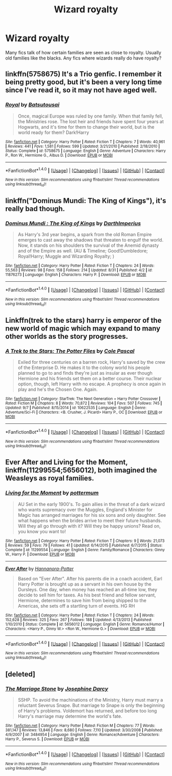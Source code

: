 #+TITLE: Wizard royalty

* Wizard royalty
:PROPERTIES:
:Author: nounusednames
:Score: 4
:DateUnix: 1475177363.0
:DateShort: 2016-Sep-29
:FlairText: Discussion
:END:
Many fics talk of how certain families are seen as close to royalty. Usually old families like the blacks. Any fics where wizards really do have royalty?


** linkffn(5758675) It's a Trio genfic. I remember it being pretty good, but it's been a very long time since I've read it, so it may not have aged well.
:PROPERTIES:
:Author: Selofain
:Score: 2
:DateUnix: 1475193101.0
:DateShort: 2016-Sep-30
:END:

*** [[http://www.fanfiction.net/s/5758675/1/][*/Royal/*]] by [[https://www.fanfiction.net/u/577769/Batsutousai][/Batsutousai/]]

#+begin_quote
  Once, magical Europe was ruled by one family. When that family fell, the Ministries rose. The lost heir and friends have spent four years at Hogwarts, and it's time for them to change their world, but is the world ready for them? Dark!Harry
#+end_quote

^{/Site/: [[http://www.fanfiction.net/][fanfiction.net]] *|* /Category/: Harry Potter *|* /Rated/: Fiction T *|* /Chapters/: 7 *|* /Words/: 40,961 *|* /Reviews/: 441 *|* /Favs/: 1,581 *|* /Follows/: 599 *|* /Updated/: 3/21/2010 *|* /Published/: 2/18/2010 *|* /Status/: Complete *|* /id/: 5758675 *|* /Language/: English *|* /Genre/: Adventure *|* /Characters/: Harry P., Ron W., Hermione G., Albus D. *|* /Download/: [[http://www.ff2ebook.com/old/ffn-bot/index.php?id=5758675&source=ff&filetype=epub][EPUB]] or [[http://www.ff2ebook.com/old/ffn-bot/index.php?id=5758675&source=ff&filetype=mobi][MOBI]]}

--------------

*FanfictionBot*^{1.4.0} *|* [[[https://github.com/tusing/reddit-ffn-bot/wiki/Usage][Usage]]] | [[[https://github.com/tusing/reddit-ffn-bot/wiki/Changelog][Changelog]]] | [[[https://github.com/tusing/reddit-ffn-bot/issues/][Issues]]] | [[[https://github.com/tusing/reddit-ffn-bot/][GitHub]]] | [[[https://www.reddit.com/message/compose?to=tusing][Contact]]]

^{/New in this version: Slim recommendations using/ ffnbot!slim! /Thread recommendations using/ linksub(thread_id)!}
:PROPERTIES:
:Author: FanfictionBot
:Score: 1
:DateUnix: 1475193125.0
:DateShort: 2016-Sep-30
:END:


** linkffn("Dominus Mundi: The King of Kings"), it's really bad though.
:PROPERTIES:
:Author: Satanniel
:Score: 1
:DateUnix: 1475179053.0
:DateShort: 2016-Sep-29
:END:

*** [[http://www.fanfiction.net/s/11876273/1/][*/Dominus Mundi : The King of Kings/*]] by [[https://www.fanfiction.net/u/5575386/DarthImperius][/DarthImperius/]]

#+begin_quote
  As Harry's 3rd year begins, a spark from the old Roman Empire emerges to cast away the shadows that threaten to engulf the world. Now, it stands on his shoulders the survival of the Anemid dynasty and of the Empire as well. (AU & Timeline; Good!Dumbledore; Royal!Harry; Muggle and Wizarding Royalty; )
#+end_quote

^{/Site/: [[http://www.fanfiction.net/][fanfiction.net]] *|* /Category/: Harry Potter *|* /Rated/: Fiction T *|* /Chapters/: 24 *|* /Words/: 55,563 *|* /Reviews/: 98 *|* /Favs/: 158 *|* /Follows/: 214 *|* /Updated/: 8/31 *|* /Published/: 4/2 *|* /id/: 11876273 *|* /Language/: English *|* /Characters/: Harry P. *|* /Download/: [[http://www.ff2ebook.com/old/ffn-bot/index.php?id=11876273&source=ff&filetype=epub][EPUB]] or [[http://www.ff2ebook.com/old/ffn-bot/index.php?id=11876273&source=ff&filetype=mobi][MOBI]]}

--------------

*FanfictionBot*^{1.4.0} *|* [[[https://github.com/tusing/reddit-ffn-bot/wiki/Usage][Usage]]] | [[[https://github.com/tusing/reddit-ffn-bot/wiki/Changelog][Changelog]]] | [[[https://github.com/tusing/reddit-ffn-bot/issues/][Issues]]] | [[[https://github.com/tusing/reddit-ffn-bot/][GitHub]]] | [[[https://www.reddit.com/message/compose?to=tusing][Contact]]]

^{/New in this version: Slim recommendations using/ ffnbot!slim! /Thread recommendations using/ linksub(thread_id)!}
:PROPERTIES:
:Author: FanfictionBot
:Score: 1
:DateUnix: 1475179084.0
:DateShort: 2016-Sep-29
:END:


** Linkffn(trek to the stars) harry is emperor of the new world of magic which may expand to many other worlds as the story progresses.
:PROPERTIES:
:Author: viol8er
:Score: 1
:DateUnix: 1475183353.0
:DateShort: 2016-Sep-30
:END:

*** [[http://www.fanfiction.net/s/10622535/1/][*/A Trek to the Stars: The Potter Files/*]] by [[https://www.fanfiction.net/u/358482/Cole-Pascal][/Cole Pascal/]]

#+begin_quote
  Exiled for three centuries on a barren rock, Harry's saved by the crew of the Enterprise D. He makes it to the colony world his people planned to go to and finds they're just as insular as ever though Hermione and his friends set them on a better course. Their nuclear option, though, left Harry with no escape. A prophecy is once again in play and he's the Chosen One. Again.
#+end_quote

^{/Site/: [[http://www.fanfiction.net/][fanfiction.net]] *|* /Category/: StarTrek: The Next Generation + Harry Potter Crossover *|* /Rated/: Fiction M *|* /Chapters/: 8 *|* /Words/: 70,872 *|* /Reviews/: 104 *|* /Favs/: 507 *|* /Follows/: 745 *|* /Updated/: 9/7 *|* /Published/: 8/15/2014 *|* /id/: 10622535 *|* /Language/: English *|* /Genre/: Adventure/Sci-Fi *|* /Characters/: <B. Crusher, J. Picard> Harry P., OC *|* /Download/: [[http://www.ff2ebook.com/old/ffn-bot/index.php?id=10622535&source=ff&filetype=epub][EPUB]] or [[http://www.ff2ebook.com/old/ffn-bot/index.php?id=10622535&source=ff&filetype=mobi][MOBI]]}

--------------

*FanfictionBot*^{1.4.0} *|* [[[https://github.com/tusing/reddit-ffn-bot/wiki/Usage][Usage]]] | [[[https://github.com/tusing/reddit-ffn-bot/wiki/Changelog][Changelog]]] | [[[https://github.com/tusing/reddit-ffn-bot/issues/][Issues]]] | [[[https://github.com/tusing/reddit-ffn-bot/][GitHub]]] | [[[https://www.reddit.com/message/compose?to=tusing][Contact]]]

^{/New in this version: Slim recommendations using/ ffnbot!slim! /Thread recommendations using/ linksub(thread_id)!}
:PROPERTIES:
:Author: FanfictionBot
:Score: 1
:DateUnix: 1475183361.0
:DateShort: 2016-Sep-30
:END:


** *Ever After* and *Living for the Moment*, linkffn(11299554;5656012), both imagined the Weasleys as royal families.
:PROPERTIES:
:Author: InquisitorCOC
:Score: 1
:DateUnix: 1475202318.0
:DateShort: 2016-Sep-30
:END:

*** [[http://www.fanfiction.net/s/11299554/1/][*/Living for the Moment/*]] by [[https://www.fanfiction.net/u/1864945/pottermum][/pottermum/]]

#+begin_quote
  AU Set in the early 1900's. To gain allies in the threat of a dark wizard who wants supremacy over the Muggles, England's Minister for Magic has arranged marriages for his six sons and only daughter. See what happens when the brides arrive to meet their future husbands. Will they all go through with it? Will they be happy unions? Read on, you know you want to!
#+end_quote

^{/Site/: [[http://www.fanfiction.net/][fanfiction.net]] *|* /Category/: Harry Potter *|* /Rated/: Fiction T *|* /Chapters/: 9 *|* /Words/: 21,073 *|* /Reviews/: 59 *|* /Favs/: 79 *|* /Follows/: 41 *|* /Updated/: 6/14/2015 *|* /Published/: 6/7/2015 *|* /Status/: Complete *|* /id/: 11299554 *|* /Language/: English *|* /Genre/: Family/Romance *|* /Characters/: Ginny W., Harry P. *|* /Download/: [[http://www.ff2ebook.com/old/ffn-bot/index.php?id=11299554&source=ff&filetype=epub][EPUB]] or [[http://www.ff2ebook.com/old/ffn-bot/index.php?id=11299554&source=ff&filetype=mobi][MOBI]]}

--------------

[[http://www.fanfiction.net/s/5656012/1/][*/Ever After/*]] by [[https://www.fanfiction.net/u/416453/Hannanora-Potter][/Hannanora-Potter/]]

#+begin_quote
  Based on "Ever After". After his parents die in a coach accident, Earl Harry Potter is brought up as a servant in his own house by the Dursleys. One day, when money has reached an all-time low, they decide to sell him for taxes. As his best friend and fellow servant, Hermione, determines to save him from being shipped to the Americas, she sets off a startling turn of events. HG RH
#+end_quote

^{/Site/: [[http://www.fanfiction.net/][fanfiction.net]] *|* /Category/: Harry Potter *|* /Rated/: Fiction T *|* /Chapters/: 24 *|* /Words/: 152,628 *|* /Reviews/: 325 *|* /Favs/: 267 *|* /Follows/: 188 *|* /Updated/: 4/13/2013 *|* /Published/: 1/10/2010 *|* /Status/: Complete *|* /id/: 5656012 *|* /Language/: English *|* /Genre/: Romance/Humor *|* /Characters/: <Harry P., Ginny W.> <Ron W., Hermione G.> *|* /Download/: [[http://www.ff2ebook.com/old/ffn-bot/index.php?id=5656012&source=ff&filetype=epub][EPUB]] or [[http://www.ff2ebook.com/old/ffn-bot/index.php?id=5656012&source=ff&filetype=mobi][MOBI]]}

--------------

*FanfictionBot*^{1.4.0} *|* [[[https://github.com/tusing/reddit-ffn-bot/wiki/Usage][Usage]]] | [[[https://github.com/tusing/reddit-ffn-bot/wiki/Changelog][Changelog]]] | [[[https://github.com/tusing/reddit-ffn-bot/issues/][Issues]]] | [[[https://github.com/tusing/reddit-ffn-bot/][GitHub]]] | [[[https://www.reddit.com/message/compose?to=tusing][Contact]]]

^{/New in this version: Slim recommendations using/ ffnbot!slim! /Thread recommendations using/ linksub(thread_id)!}
:PROPERTIES:
:Author: FanfictionBot
:Score: 1
:DateUnix: 1475202326.0
:DateShort: 2016-Sep-30
:END:


** [deleted]
:PROPERTIES:
:Score: 1
:DateUnix: 1475216944.0
:DateShort: 2016-Sep-30
:END:

*** [[http://www.fanfiction.net/s/3484954/1/][*/The Marriage Stone/*]] by [[https://www.fanfiction.net/u/1253890/Josephine-Darcy][/Josephine Darcy/]]

#+begin_quote
  SSHP. To avoid the machinations of the Ministry, Harry must marry a reluctant Severus Snape. But marriage to Snape is only the beginning of Harry's problems. Voldemort has returned, and before too long Harry's marriage may determine the world's fate.
#+end_quote

^{/Site/: [[http://www.fanfiction.net/][fanfiction.net]] *|* /Category/: Harry Potter *|* /Rated/: Fiction M *|* /Chapters/: 77 *|* /Words/: 381,147 *|* /Reviews/: 13,846 *|* /Favs/: 8,680 *|* /Follows/: 7,110 *|* /Updated/: 3/30/2008 *|* /Published/: 4/9/2007 *|* /id/: 3484954 *|* /Language/: English *|* /Genre/: Romance/Adventure *|* /Characters/: Harry P., Severus S. *|* /Download/: [[http://www.ff2ebook.com/old/ffn-bot/index.php?id=3484954&source=ff&filetype=epub][EPUB]] or [[http://www.ff2ebook.com/old/ffn-bot/index.php?id=3484954&source=ff&filetype=mobi][MOBI]]}

--------------

*FanfictionBot*^{1.4.0} *|* [[[https://github.com/tusing/reddit-ffn-bot/wiki/Usage][Usage]]] | [[[https://github.com/tusing/reddit-ffn-bot/wiki/Changelog][Changelog]]] | [[[https://github.com/tusing/reddit-ffn-bot/issues/][Issues]]] | [[[https://github.com/tusing/reddit-ffn-bot/][GitHub]]] | [[[https://www.reddit.com/message/compose?to=tusing][Contact]]]

^{/New in this version: Slim recommendations using/ ffnbot!slim! /Thread recommendations using/ linksub(thread_id)!}
:PROPERTIES:
:Author: FanfictionBot
:Score: 1
:DateUnix: 1475216981.0
:DateShort: 2016-Sep-30
:END:
